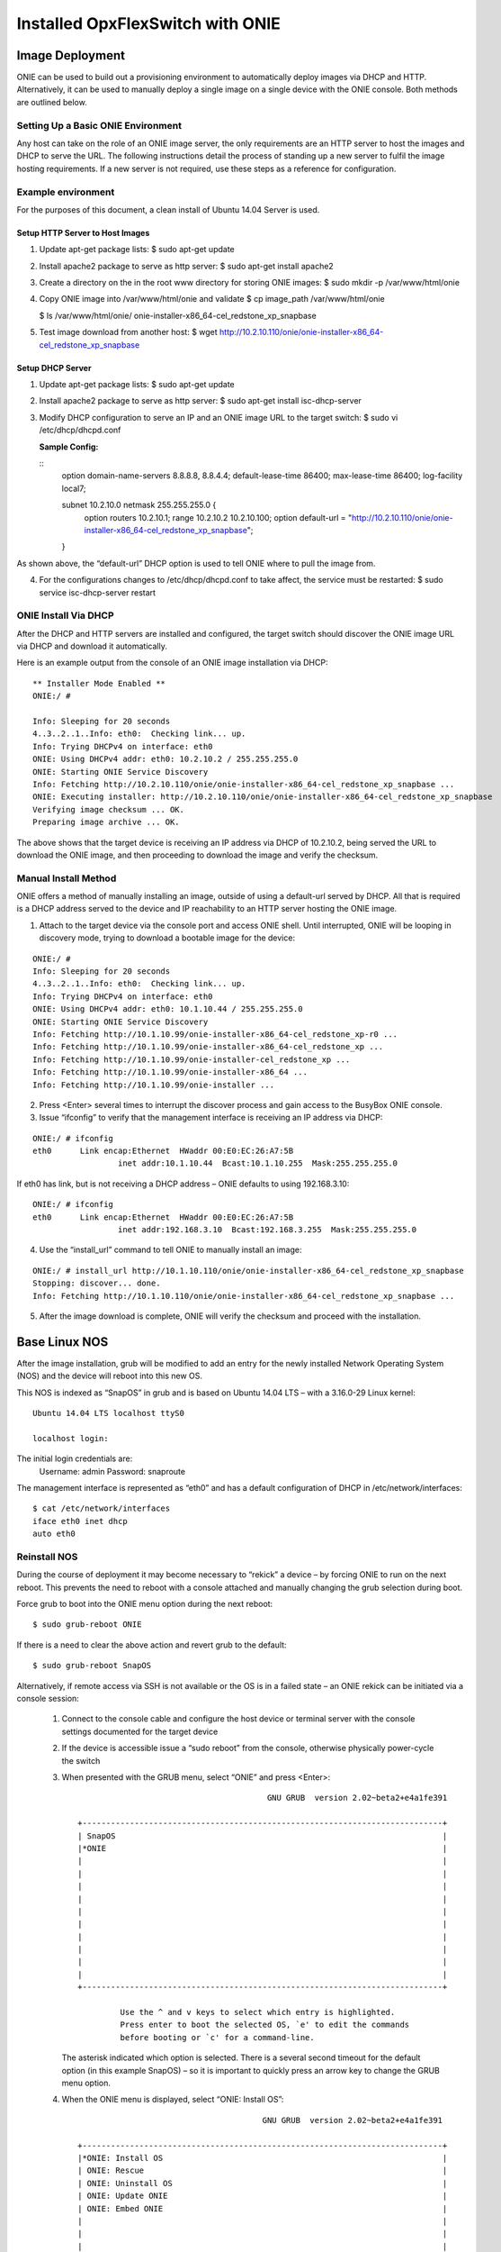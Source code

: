 .. OpxFlexSwitch documentation master file, created by
   sphinx-quickstart on Mon Apr  4 12:27:04 2016.
   You can adapt this file completely to your liking, but it should at least
   contain the root `toctree` directive.
   
Installed OpxFlexSwitch with ONIE
==============================

Image Deployment
^^^^^^^^^^^^^^^^
ONIE can be used to build out a provisioning environment to automatically deploy images via DHCP and HTTP.  Alternatively, it can be used to manually deploy a single image on a single device with the ONIE console.  Both methods are outlined below.

Setting Up a Basic ONIE Environment
***********************************
Any host can take on the role of an ONIE image server, the only requirements are an HTTP server to host the images and DHCP to serve the URL.  The following instructions detail the process of standing up a new server to fulfil the image hosting requirements.  If a new server is not required, use these steps as a reference for configuration.

Example environment
*******************
For the purposes of this document, a clean install of Ubuntu 14.04 Server is used.

Setup HTTP Server to Host Images
++++++++++++++++++++++++++++++++

1)	Update apt-get package lists:
	$ sudo apt-get update
2)	Install apache2 package to serve as http server:
	$ sudo apt-get install apache2
3)	Create a directory on the in the root www directory for storing ONIE images:
	$ sudo mkdir -p /var/www/html/onie

4)	Copy ONIE image into /var/www/html/onie and validate
	$ cp image_path /var/www/html/onie

	$ ls /var/www/html/onie/
	onie-installer-x86_64-cel_redstone_xp_snapbase

5)	Test image download from another host:
	$ wget http://10.2.10.110/onie/onie-installer-x86_64-cel_redstone_xp_snapbase

Setup DHCP Server
+++++++++++++++++
1)	Update apt-get package lists:
	$ sudo apt-get update
2)	Install apache2 package to serve as http server:
	$ sudo apt-get install isc-dhcp-server
3)	Modify DHCP configuration to serve an IP and an ONIE image URL to the target switch:
	$ sudo vi /etc/dhcp/dhcpd.conf

	**Sample Config:**

	::
		option domain-name-servers 8.8.8.8, 8.8.4.4;
		default-lease-time 86400;
		max-lease-time 86400;
		log-facility local7;

		subnet 10.2.10.0 netmask 255.255.255.0 {
			option routers 10.2.10.1;
			range 10.2.10.2 10.2.10.100;
			option default-url = "http://10.2.10.110/onie/onie-installer-x86_64-cel_redstone_xp_snapbase";
		}

As shown above, the “default-url” DHCP option is used to tell ONIE where to pull the image from.

4)	For the configurations changes to /etc/dhcp/dhcpd.conf to take affect, the service must be restarted:
	$ sudo service isc-dhcp-server restart

ONIE Install Via DHCP
*********************

After the DHCP and HTTP servers are installed and configured, the target switch should discover the ONIE image URL via DHCP and download it automatically.

Here is an example output from the console of an ONIE image installation via DHCP:
::

	** Installer Mode Enabled **
	ONIE:/ # 

	Info: Sleeping for 20 seconds 
	4..3..2..1..Info: eth0:  Checking link... up.
	Info: Trying DHCPv4 on interface: eth0
	ONIE: Using DHCPv4 addr: eth0: 10.2.10.2 / 255.255.255.0
	ONIE: Starting ONIE Service Discovery
	Info: Fetching http://10.2.10.110/onie/onie-installer-x86_64-cel_redstone_xp_snapbase ...
	ONIE: Executing installer: http://10.2.10.110/onie/onie-installer-x86_64-cel_redstone_xp_snapbase
	Verifying image checksum ... OK.
	Preparing image archive ... OK.

The above shows that the target device is receiving an IP address via DHCP of 10.2.10.2, being served the URL to download the ONIE image, and then proceeding to download the image and verify the checksum.

Manual Install Method
*********************

ONIE offers a method of manually installing an image, outside of using a default-url served by DHCP.  All that is required is a DHCP address served to the device and IP reachability to an HTTP server hosting the ONIE image. 

1)	Attach to the target device via the console port and access ONIE shell.
	Until interrupted, ONIE will be looping in discovery mode, trying to download a bootable image for the device:
::

	ONIE:/ # 
	Info: Sleeping for 20 seconds 
	4..3..2..1..Info: eth0:  Checking link... up.
	Info: Trying DHCPv4 on interface: eth0
	ONIE: Using DHCPv4 addr: eth0: 10.1.10.44 / 255.255.255.0
	ONIE: Starting ONIE Service Discovery
	Info: Fetching http://10.1.10.99/onie-installer-x86_64-cel_redstone_xp-r0 ...
	Info: Fetching http://10.1.10.99/onie-installer-x86_64-cel_redstone_xp ...
	Info: Fetching http://10.1.10.99/onie-installer-cel_redstone_xp ...
	Info: Fetching http://10.1.10.99/onie-installer-x86_64 ...
	Info: Fetching http://10.1.10.99/onie-installer ...

2)	Press <Enter> several times to interrupt the discover process and gain access to the BusyBox ONIE console.

3)	Issue “ifconfig” to verify that the management interface is receiving an IP address via DHCP:

::

	ONIE:/ # ifconfig
	eth0      Link encap:Ethernet  HWaddr 00:E0:EC:26:A7:5B
			  inet addr:10.1.10.44  Bcast:10.1.10.255  Mask:255.255.255.0

If eth0 has link, but is not receiving a DHCP address – ONIE defaults to using 192.168.3.10:

::

	ONIE:/ # ifconfig
	eth0      Link encap:Ethernet  HWaddr 00:E0:EC:26:A7:5B  
			  inet addr:192.168.3.10  Bcast:192.168.3.255  Mask:255.255.255.0

4)	Use the “install_url” command to tell ONIE to manually install an image:

::

	ONIE:/ # install_url http://10.1.10.110/onie/onie-installer-x86_64-cel_redstone_xp_snapbase
	Stopping: discover... done.
	Info: Fetching http://10.1.10.110/onie/onie-installer-x86_64-cel_redstone_xp_snapbase ...

5) After the image download is complete, ONIE will verify the checksum and proceed with the installation.

Base Linux NOS
^^^^^^^^^^^^^^

After the image installation, grub will be modified to add an entry for the newly installed Network Operating System (NOS) and the device will reboot into this new OS.

This NOS is indexed as “SnapOS” in grub and is based on Ubuntu 14.04 LTS – with a 3.16.0-29 Linux kernel:

::

	Ubuntu 14.04 LTS localhost ttyS0
	
	localhost login: 

The initial login credentials are:
		Username: admin
		Password: snaproute

The management interface is represented as “eth0” and has a default configuration of DHCP in /etc/network/interfaces:
::

	$ cat /etc/network/interfaces
	iface eth0 inet dhcp
	auto eth0
	
Reinstall NOS
*************
During the course of deployment it may become necessary to “rekick” a device – by forcing ONIE to run on the next reboot.  This prevents the need to reboot with a console attached and manually changing the grub selection during boot.

Force grub to boot into the ONIE menu option during the next reboot:
::

	$ sudo grub-reboot ONIE

If there is a need to clear the above action and revert grub to the default:
::

	$ sudo grub-reboot SnapOS

Alternatively, if remote access via SSH is not available or the OS is in a failed state – an ONIE rekick can be initiated via a console session:

	1)	Connect to the console cable and configure the host device or terminal server with the console settings documented for the target device
	2)	If the device is accessible issue a “sudo reboot” from the console, otherwise physically power-cycle the switch

	3)	When presented with the GRUB menu, select “ONIE” and press <Enter>:

		::
			
								 GNU GRUB  version 2.02~beta2+e4a1fe391

			 +----------------------------------------------------------------------------+
			 | SnapOS                                                                     | 
			 |*ONIE                                                                       |
			 |                                                                            |
			 |                                                                            |
			 |                                                                            |
			 |                                                                            |
			 |                                                                            |
			 |                                                                            |
			 |                                                                            |
			 |                                                                            |
			 |                                                                            |
			 |                                                                            | 
			 +----------------------------------------------------------------------------+

				  Use the ^ and v keys to select which entry is highlighted.          
				  Press enter to boot the selected OS, `e' to edit the commands       
				  before booting or `c' for a command-line.            

		The asterisk indicated which option is selected.  There is a several second timeout for the default option (in this example SnapOS) – so it is important to quickly press an arrow key to change the GRUB menu option.

	4)	When the ONIE menu is displayed, select “ONIE: Install OS”:

		::
		
								GNU GRUB  version 2.02~beta2+e4a1fe391

			 +----------------------------------------------------------------------------+
			 |*ONIE: Install OS                                                           | 
			 | ONIE: Rescue                                                               |
			 | ONIE: Uninstall OS                                                         |
			 | ONIE: Update ONIE                                                          |
			 | ONIE: Embed ONIE                                                           |
			 |                                                                            |
			 |                                                                            |
			 |                                                                            |
			 |                                                                            |
			 |                                                                            |
			 |                                                                            |
			 |                                                                            | 
			 +----------------------------------------------------------------------------+

			  Use the ^ and v keys to select which entry is highlighted.          
			  Press enter to boot the selected OS, `e' to edit the commands       
			  before booting or `c' for a command-line.

It may be required to use the “ONIE: Uninstall OS” option – if the ONIE installer fails to partition the flash.  When using the uninstall mode – ONIE will remove the NOS and clear the flash paritions.  After the uninstall is complete – ONIE will automatically restart into the “ONIE: Install OS” mode.

When the ONIE:/ # prompt is available – the steps for loading an image via ONIE can be followed (either DHCP or Manual Install).
	

